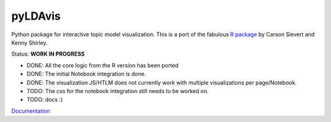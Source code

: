 pyLDAvis
========

Python package for interactive topic model visualization. This is a port
of the fabulous `R package <https://github.com/cpsievert/LDAvis>`__ by
Carson Sievert and Kenny Shirley.

|version status| |downloads| |build status|

Status: **WORK IN PROGRESS**

-  DONE: All the core logic from the R version has been ported
-  DONE: The initial Notebook integration is done.
-  DONE: The visualization JS/HTLM does not currently work with multiple
   visualizations per page/Notebook.
-  TODO: The css for the notebook integration still needs to be worked
   on.
-  TODO: docs :)

`Documentation <https://pyLDAvis.readthedocs.org>`__

.. |version status| image:: https://pypip.in/v/pyLDAvis/badge.png
   :target: https://pypi.python.org/pypi/pyLDAvis
.. |downloads| image:: https://pypip.in/d/pyLDAvis/badge.png
   :target: https://pypi.python.org/pypi/pyLDAvis
.. |build status| image:: https://travis-ci.org/bmabey/pyLDAvis.png?branch=master
   :target: https://travis-ci.org/bmabey/pyLDAvis
